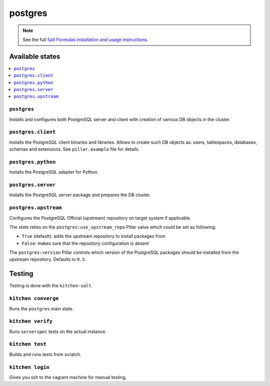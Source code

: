 ========
postgres
========

.. note::

    See the full `Salt Formulas installation and usage instructions
    <http://docs.saltstack.com/en/latest/topics/development/conventions/formulas.html>`_.

Available states
================

.. contents::
    :local:

``postgres``
------------

Installs and configures both PostgreSQL server and client with creation of
various DB objects in the cluster.

``postgres.client``
-------------------

Installs the PostgreSQL client binaries and libraries.
Allows to create such DB objects as: users, tablespaces, databases, schemas and
extensions. See ``pillar.example`` file for details.

``postgres.python``
-------------------

Installs the PostgreSQL adapter for Python.

``postgres.server``
-------------------

Installs the PostgreSQL server package and prepares the DB cluster.

``postgres.upstream``
---------------------

Configures the PostgreSQL Official (upstream) repository on target system if
applicable.

The state relies on the ``postgres:use_upstream_repo`` Pillar value which could
be set as following:

* ``True`` (default): adds the upstream repository to install packages from
* ``False``: makes sure that the repository configuration is absent

The ``postgres:version`` Pillar controls which version of the PostgreSQL
packages should be installed from the upstream repository. Defaults to ``9.5``.

Testing
=======

Testing is done with the ``kitchen-salt``.

``kitchen converge``
--------------------

Runs the ``postgres`` main state.

``kitchen verify``
------------------

Runs ``serverspec`` tests on the actual instance.

``kitchen test``
----------------

Builds and runs tests from scratch.

``kitchen login``
-----------------

Gives you ssh to the vagrant machine for manual testing.
